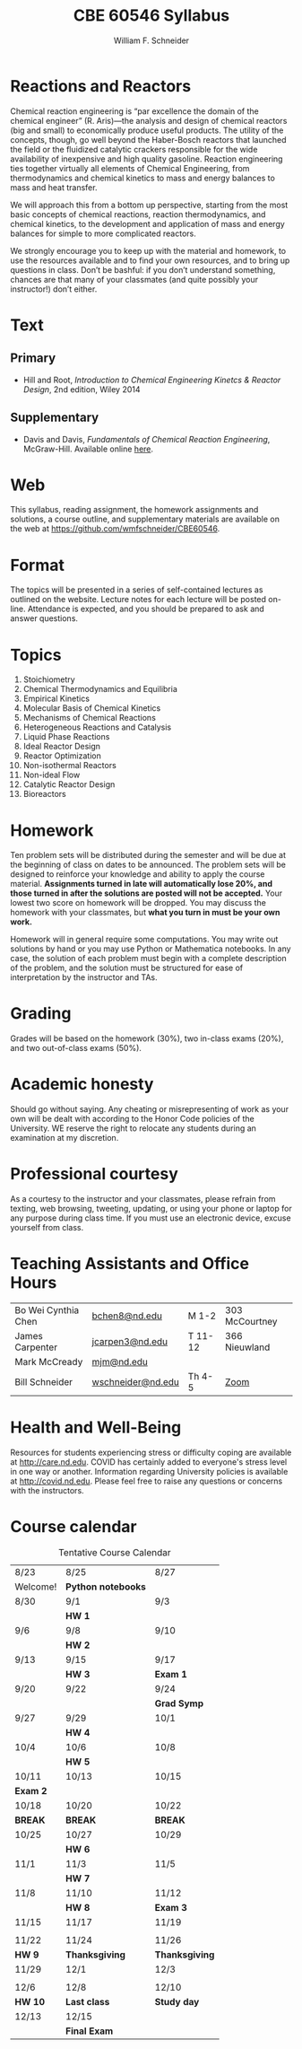 #+BEGIN_OPTIONS
#+AUTHOR: William F. Schneider
#+TITLE: CBE 60546 Syllabus
#+EMAIL: wschneider@nd.edu
#+LATEX_CLASS_OPTIONS: [11pt]
#+LATEX_HEADER:\usepackage[left=1in, right=1in, top=1in, bottom=1in, nohead]{geometry}
#+LATEX_HEADER:\geometry{margin=1.0in}
#+LATEX_HEADER:\usepackage{amsmath}
#+LATEX_HEADER:\usepackage{graphicx}
#+LATEX_HEADER:\usepackage{epstopdf}
#+LATEX_HEADER:\usepackage{fancyhdr}
#+LATEX_HEADER:\usepackage{hyperref}
#+LATEX_HEADER:\usepackage[labelfont=bf]{caption}
#+LATEX_HEADER:\usepackage{setspace}
#+LATEX_HEADER:\def\dbar{{\mathchar'26\mkern-12mu d}}
#+LATEX_HEADER:\pagestyle{fancy}
#+LATEX_HEADER:\fancyhf{}
#+LATEX_HEADER:\renewcommand{\headrulewidth}{0.5pt}
#+LATEX_HEADER:\renewcommand{\footrulewidth}{0.5pt}
#+LATEX_HEADER:\lfoot{\today}
#+LATEX_HEADER:\cfoot{\copyright\ 2021 W.\ F.\ Schneider}
#+LATEX_HEADER:\rfoot{\thepage}
#+LATEX_HEADER:\title{University of Notre Dame\\Advanced Chemical Engineering Thermodynamics\\(CBE 60553)}
#+LATEX_HEADER:\author{Prof. William F.\ Schneider}
#+LATEX_HEADER:\usepackage{titlesec}
#+LATEX_HEADER:\titlespacing*{\section}
#+LATEX_HEADER:{0pt}{0.6\baselineskip}{0.2\baselineskip}
#+LATEX_HEADER:\titlespacing*{\subsection}
#+LATEX_HEADER:{0pt}{0.6\baselineskip}{0.2\baselineskip}
#+LATEX_HEADER:\titlespacing*{\subsubsection}
#+LATEX_HEADER:{0pt}{0.4\baselineskip}{0.1\baselineskip}

#+EXPORT_EXCLUDE_TAGS: noexport
#+OPTIONS: toc:nil
#+OPTIONS: H:3 num:3
#+OPTIONS: ':t
#+END_OPTIONS

#+BEGIN_EXPORT latex
\begin{center}
\textsc{\Large Advanced Chemical Reaction Engineering (CBE 60546)}\\University of Notre Dame, Fall 2021
\end{center}
\begin{tabular*}{\textwidth}{@{\extracolsep{\fill}}l r}
\hline
Prof.\ Mark McCready (\email{mjm@nd.edu})   & Classroom: 118 DBRT\\
Prof.\ Bill Schneider (\email{wschneider@nd.edu}) & Lecture MWF 10:30-11:20\\
\hline
\end{tabular*}
#+END_EXPORT

* Reactions and Reactors
Chemical reaction engineering is "par excellence the domain of the chemical engineer" (R. Aris)---the analysis and design of chemical reactors (big and small) to economically produce useful products.  The utility of the concepts, though, go well beyond the Haber-Bosch reactors that launched the field or the fluidized catalytic crackers responsible for the wide availability of inexpensive and high quality gasoline.  Reaction engineering ties together virtually all elements of Chemical Engineering, from thermodynamics and chemical kinetics to mass and energy balances to mass and heat transfer.  

We will approach this from a bottom up perspective, starting from the most basic concepts of chemical reactions, reaction thermodynamics, and chemical kinetics, to the development and application of mass and energy balances for simple to more complicated reactors. 

We strongly encourage you to keep up with the material and homework, to use the resources available and to find your own resources, and to bring up questions in class. Don’t be bashful: if you don’t understand something, chances are that many of your classmates (and quite possibly your instructor!) don’t either.

* Text
** Primary
- Hill and Root, /Introduction to Chemical Engineering Kinetcs & Reactor Design/, 2nd edition, Wiley 2014
** Supplementary
- Davis and Davis, /Fundamentals of Chemical Reaction Engineering/, McGraw-Hill. Available online [[https://authors.library.caltech.edu/25070/][here]].

* Web
This syllabus, reading assignment, the homework assignments and solutions, a course outline, and supplementary materials are available on the web at [[https://github.com/wmfschneider/CBE60546]].

* Format
The topics will be presented in a series of self-contained lectures as outlined on the website. Lecture notes for each lecture will be posted on-line. Attendance is expected, and you should be prepared to ask and answer questions.

* Topics
1. Stoichiometry
2. Chemical Thermodynamics and Equilibria
3. Empirical Kinetics
4. Molecular Basis of Chemical Kinetics
5. Mechanisms of Chemical Reactions
6. Heterogeneous Reactions and Catalysis
7. Liquid Phase Reactions
8. Ideal Reactor Design
9. Reactor Optimization
10. Non-isothermal Reactors
11. Non-ideal Flow
12. Catalytic Reactor Design
13. Bioreactors

* Homework
Ten problem sets will be distributed during the semester and will be due at the beginning of class on dates to be announced. The problem sets will be designed to reinforce your knowledge and ability to apply the course material.  *Assignments turned in late will automatically lose 20%, and those turned in after the solutions are posted will not be accepted.*  Your lowest two score on homework will be dropped.  You may discuss the homework with your classmates, but *what you turn in must be your own work.*

Homework will in general require some computations. You may write out solutions by hand or you may use Python or Mathematica notebooks. In any case, the solution of each problem must begin with a complete description of the problem, and the solution must be structured for ease of interpretation by the instructor and TAs.

* Grading
Grades will be based on the homework (30%), two in-class exams (20%), and two out-of-class exams  (50%).

* Academic honesty
Should go without saying. Any cheating or misrepresenting of work as your own will be dealt with according to the Honor Code policies of the University. WE reserve the right to relocate any students during an examination at my discretion.

* Professional courtesy
As a courtesy to the instructor and your classmates, please refrain from
texting, web browsing, tweeting, updating, or using your phone or laptop for any
purpose during class time.  If you must use an electronic device, excuse
yourself from class.

* Teaching Assistants and Office Hours

| Bo Wei Cynthia Chen | [[mailto:bchen8@nd.edu][bchen8@nd.edu]]     | M 1-2   | 303 McCourtney |
| James Carpenter     | [[mailto:jcarpen3@nd.edu][jcarpen3@nd.edu]]   | T 11-12 | 366 Nieuwland  |
| Mark McCready       | [[mailto:mjm@nd.edu][mjm@nd.edu]]        |         |                |
| Bill Schneider      | [[mailto:wschneider@nd.edu][wschneider@nd.edu]] | Th 4-5  | [[https://www.google.com/url?q=https://notredame.zoom.us/j/94668744704?pwd%3DbXF2Q1RuSTZOamYxc2RpZUNSM1BKUT09&sa=D&source=calendar&ust=1629999731737672&usg=AOvVaw3KPyMONj9lQaVPwtRlCPVG][Zoom]]           |

* Health and Well-Being
Resources for students experiencing stress or difficulty coping are available at [[http://care.nd.edu]]. COVID has certainly added to everyone's stress level in one way or another. Information regarding University policies is available at http://covid.nd.edu.  Please feel free to raise any questions or concerns with the instructors.

* Course calendar
#+CAPTION: Tentative Course Calendar
|----------+--------------------+----------------|
| 8/23     | 8/25               | 8/27           |
| Welcome! | *Python notebooks* |                |
|----------+--------------------+----------------|
| 8/30     | 9/1                | 9/3            |
|          | *HW 1*             |                |
|----------+--------------------+----------------|
| 9/6      | 9/8                | 9/10           |
|          | *HW 2*             |                |
|----------+--------------------+----------------|
| 9/13     | 9/15               | 9/17           |
|          | *HW 3*             | *Exam 1*       |
|----------+--------------------+----------------|
| 9/20     | 9/22               | 9/24           |
|          |                    | *Grad Symp*    |
|----------+--------------------+----------------|
| 9/27     | 9/29               | 10/1           |
|          | *HW 4*             |                |
|----------+--------------------+----------------|
| 10/4     | 10/6               | 10/8           |
|          | *HW 5*             |                |
|----------+--------------------+----------------|
| 10/11    | 10/13              | 10/15          |
| *Exam 2* |                    |                |
|----------+--------------------+----------------|
| 10/18    | 10/20              | 10/22          |
| *BREAK*  | *BREAK*            | *BREAK*        |
|----------+--------------------+----------------|
| 10/25    | 10/27              | 10/29          |
|          | *HW 6*             |                |
|----------+--------------------+----------------|
| 11/1     | 11/3               | 11/5           |
|          | *HW 7*             |                |
|----------+--------------------+----------------|
| 11/8     | 11/10              | 11/12          |
|          | *HW 8*             | *Exam 3*       |
|----------+--------------------+----------------|
| 11/15    | 11/17              | 11/19          |
|          |                    |                |
|----------+--------------------+----------------|
| 11/22    | 11/24              | 11/26          |
| *HW 9*   | *Thanksgiving*     | *Thanksgiving* |
|----------+--------------------+----------------|
| 11/29    | 12/1               | 12/3           |
|          |                    |                |
|----------+--------------------+----------------|
| 12/6     | 12/8               | 12/10          |
| *HW 10*  | *Last class*       | *Study day*    |
|----------+--------------------+----------------|
| 12/13    | 12/15              |                |
|          | *Final Exam*       |                |
|----------+--------------------+----------------|
